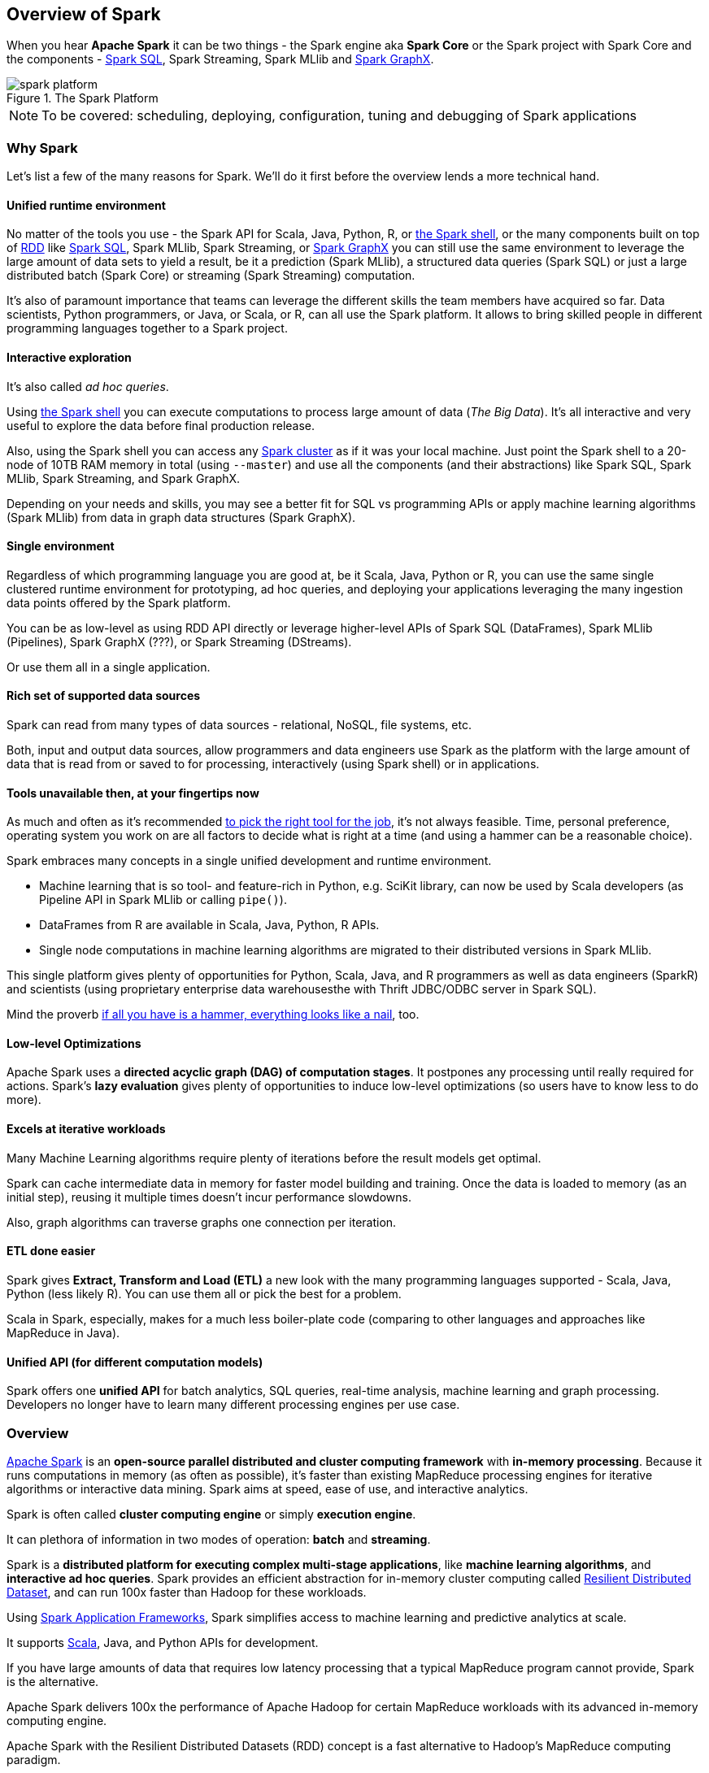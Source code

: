 == Overview of Spark

When you hear *Apache Spark* it can be two things - the Spark engine aka *Spark Core* or the Spark project with Spark Core and the components - link:spark-sql.adoc[Spark SQL], Spark Streaming, Spark MLlib and link:spark-graphx.adoc[Spark GraphX].

.The Spark Platform
image::diagrams/spark-platform.png[]

NOTE: To be covered: scheduling, deploying, configuration, tuning and debugging of Spark applications

=== Why Spark

Let's list a few of the many reasons for Spark. We'll do it first before the overview lends a more technical hand.

==== Unified runtime environment

No matter of the tools you use - the Spark API for Scala, Java, Python, R, or link:spark-shell.adoc[the Spark shell], or the many components built on top of link:spark-rdd.adoc[RDD] like link:spark-sql.adoc[Spark SQL], Spark MLlib, Spark Streaming, or link:graphx.adoc[Spark GraphX] you can still use the same environment to leverage the large amount of data sets to yield a result, be it a prediction (Spark MLlib), a structured data queries (Spark SQL) or just a large distributed batch (Spark Core) or streaming (Spark Streaming) computation.

It's also of paramount importance that teams can leverage the different skills the team members have acquired so far. Data scientists, Python programmers, or Java, or Scala, or R, can all use the Spark platform. It allows to bring skilled people in different programming languages together to a Spark project.

==== Interactive exploration

It's also called _ad hoc queries_.

Using link:spark-shell.adoc[the Spark shell] you can execute computations to process large amount of data (_The Big Data_). It's all interactive and very useful to explore the data before final production release.

Also, using the Spark shell you can access any link:spark-cluster.adoc[Spark cluster] as if it was your local machine. Just point the Spark shell to a 20-node of 10TB RAM memory in total (using `--master`) and use all the components (and their abstractions) like Spark SQL, Spark MLlib, Spark Streaming, and Spark GraphX.

Depending on your needs and skills, you may see a better fit for SQL vs programming APIs or apply machine learning algorithms (Spark MLlib) from data in graph data structures (Spark GraphX).

==== Single environment

Regardless of which programming language you are good at, be it Scala, Java, Python or R, you can use the same single clustered runtime environment for prototyping, ad hoc queries, and deploying your applications leveraging the many ingestion data points offered by the Spark platform.

You can be as low-level as using RDD API directly or leverage higher-level APIs of Spark SQL (DataFrames), Spark MLlib (Pipelines), Spark GraphX (???), or Spark Streaming (DStreams).

Or use them all in a single application.

==== Rich set of supported data sources

Spark can read from many types of data sources - relational, NoSQL, file systems, etc.

Both, input and output data sources, allow programmers and data engineers use Spark as the platform with the large amount of data that is read from or saved to for processing, interactively (using Spark shell) or in applications.

==== Tools unavailable then, at your fingertips now

As much and often as it's recommended http://c2.com/cgi/wiki?PickTheRightToolForTheJob[to pick the right tool for the job], it's not always feasible. Time, personal preference, operating system you work on are all factors to decide what is right at a time (and using a hammer can be a reasonable choice).

Spark embraces many concepts in a single unified development and runtime environment.

* Machine learning that is so tool- and feature-rich in Python, e.g. SciKit library, can now be used by Scala developers (as Pipeline API in Spark MLlib or calling `pipe()`).
* DataFrames from R are available in Scala, Java, Python, R APIs.
* Single node computations in machine learning algorithms are migrated to their distributed versions in Spark MLlib.

This single platform gives plenty of opportunities for Python, Scala, Java, and R programmers as well as data engineers (SparkR) and scientists (using proprietary enterprise data warehousesthe with Thrift JDBC/ODBC server in Spark SQL).

Mind the proverb https://en.wiktionary.org/wiki/if_all_you_have_is_a_hammer,_everything_looks_like_a_nail[if all you have is a hammer, everything looks like a nail], too.

==== Low-level Optimizations

Apache Spark uses a *directed acyclic graph (DAG) of computation stages*. It postpones any processing until really required for actions. Spark's *lazy evaluation* gives plenty of opportunities to induce low-level optimizations (so users have to know less to do more).

==== Excels at iterative workloads

Many Machine Learning algorithms require plenty of iterations before the result models get optimal.

Spark can cache intermediate data in memory for faster model building and training. Once the data is loaded to memory (as an initial step), reusing it multiple times doesn't incur performance slowdowns.

Also, graph algorithms can traverse graphs one connection per iteration.

==== ETL done easier

Spark gives *Extract, Transform and Load (ETL)* a new look with the many programming languages supported - Scala, Java, Python (less likely R). You can use them all or pick the best for a problem.

Scala in Spark, especially, makes for a much less boiler-plate code (comparing to other languages and approaches like MapReduce in Java).

==== Unified API (for different computation models)

Spark offers one *unified API* for batch analytics, SQL queries, real-time analysis, machine learning and graph processing. Developers no longer have to learn many different processing engines per use case.

=== Overview

http://spark.apache.org/[Apache Spark] is an *open-source parallel distributed and cluster computing framework* with *in-memory processing*. Because it runs computations in memory (as often as possible), it's faster than existing MapReduce processing engines for iterative algorithms or interactive data mining. Spark aims at speed, ease of use, and interactive analytics.

Spark is often called *cluster computing engine* or simply *execution engine*.

It can plethora of information in two modes of operation: *batch* and *streaming*.

Spark is a *distributed platform for executing complex multi-stage applications*, like *machine learning algorithms*, and *interactive ad hoc queries*. Spark provides an efficient abstraction for in-memory cluster computing called link:spark-rdd.adoc[Resilient Distributed Dataset], and can run 100x faster than Hadoop for these workloads.

Using link:spark-frameworks.adoc[Spark Application Frameworks], Spark simplifies access to machine learning and predictive analytics at scale.

It supports http://scala-lang.org/[Scala], Java, and Python APIs for development.

If you have large amounts of data that requires low latency processing that a typical MapReduce program cannot provide, Spark is the alternative.

Apache Spark delivers 100x the performance of Apache Hadoop for certain MapReduce workloads with its advanced in-memory computing engine.

Apache Spark with the Resilient Distributed Datasets (RDD) concept is a fast alternative to Hadoop's MapReduce computing paradigm.

* Access any data type across any data source.
* Huge demand for storage and data processing.

The Apache Spark project is an umbrella for http://spark.apache.org/sql/[SQL] (with DataFrames), http://spark.apache.org/streaming/[streaming], http://spark.apache.org/mllib/[machine learning] (pipelines) and http://spark.apache.org/graphx/[graph] processing engines built atop Spark Core. You can run them all in a single application using a consistent API.

Spark runs locally as well as in clusters, on-premises or in cloud. It runs on top of Hadoop YARN, Apache Mesos, standalone or in the cloud (Amazon EC2 or IBM Bluemix).

Spark can access data from http://hadoop.apache.org/docs/stable/hadoop-project-dist/hadoop-hdfs/HdfsUserGuide.html[Hadoop Distributed File System (HDFS)], http://cassandra.apache.org/[Cassandra], http://hbase.apache.org/[HBase], or https://aws.amazon.com/s3/[S3].

Apache Spark's Streaming and SQL programming models with MLlib and GraphX make it easier for developers and data scientists to build apps that exploit machine learning and graph analytics.

At a high level, any Spark application creates *RDDs* out of some input, run *transformations* of the RDDs to some other form (shape), and perform *actions* to collect or save data. Not much, huh?

You can look at Spark from programmer's, data engineer's and administrator's point of view. And to be honest, all three people will spend quite a lot of their time with Spark to finally reach the point where it suits the needs. Programmers use Spark or Java APIs (and work mostly with RDDs), data engineers use higher-level abstractions like DataFrames or Pipelines API using Python or external tools (that connects to Spark), and finally it all can only be possible because the administrators set up Spark clusters and deployed Spark applications properly.

In https://youtu.be/yEvzXQbqUCg?t=4m55s[Going from Hadoop to Spark: A Case Study, Sujee Maniyam 20150223]:

> Spark is like emacs - once you join emacs, you can't leave emacs.
